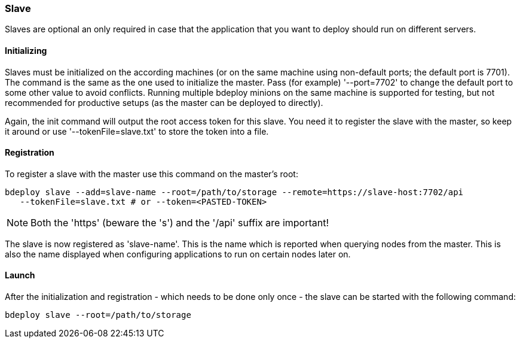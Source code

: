 === Slave

Slaves are optional an only required in case that the application that you want to deploy should run on different servers. 

==== Initializing
Slaves must be initialized on the according machines (or on the same machine using non-default ports; the default port is 7701). 
The command is the same as the one used to initialize the master. Pass (for example) '--port=7702' to change the
default port to some other value to avoid conflicts. Running multiple bdeploy minions on the same machine is
supported for testing, but not recommended for productive setups (as the master can be deployed to directly).

Again, the init command will output the root access token for this slave. You need it to register the slave with the
master, so keep it around or use '--tokenFile=slave.txt' to store the token into a file.

==== Registration
To register a slave with the master use this command on the master's root:

 bdeploy slave --add=slave-name --root=/path/to/storage --remote=https://slave-host:7702/api
    --tokenFile=slave.txt # or --token=<PASTED-TOKEN>

NOTE: Both the 'https' (beware the 's') and the '/api' suffix are important!

The slave is now registered as 'slave-name'. This is the name which is reported when querying nodes from the master.
This is also the name displayed when configuring applications to run on certain nodes later on.

==== Launch
After the initialization and registration - which needs to be done only once - the slave can be started with the following command:

 bdeploy slave --root=/path/to/storage
